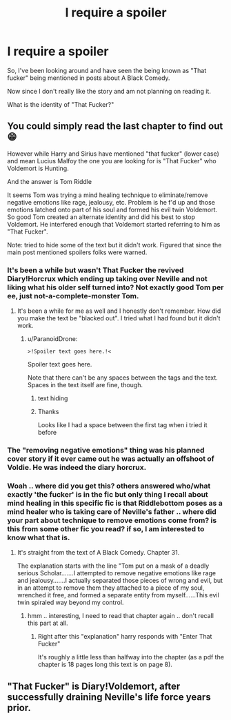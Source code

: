 #+TITLE: I require a spoiler

* I require a spoiler
:PROPERTIES:
:Author: WhyMe0126
:Score: 4
:DateUnix: 1608617785.0
:DateShort: 2020-Dec-22
:FlairText: Misc
:END:
So, I've been looking around and have seen the being known as "That fucker" being mentioned in posts about A Black Comedy.

Now since I don't really like the story and am not planning on reading it.

What is the identity of "That Fucker?"


** You could simply read the last chapter to find out 😁

However while Harry and Sirius have mentioned "that fucker" (lower case) and mean Lucius Malfoy the one you are looking for is "That Fucker" who Voldemort is Hunting.

And the answer is Tom Riddle

It seems Tom was trying a mind healing technique to eliminate/remove negative emotions like rage, jealousy, etc. Problem is he f'd up and those emotions latched onto part of his soul and formed his evil twin Voldemort. So good Tom created an alternate identity and did his best to stop Voldemort. He interfered enough that Voldemort started referring to him as "That Fucker".

Note: tried to hide some of the text but it didn't work. Figured that since the main post mentioned spoilers folks were warned.
:PROPERTIES:
:Author: reddog44mag
:Score: 14
:DateUnix: 1608624543.0
:DateShort: 2020-Dec-22
:END:

*** It's been a while but wasn't That Fucker the revived Diary!Horcrux which ending up taking over Neville and not liking what his older self turned into? Not exactly good Tom per ee, just not-a-complete-monster Tom.
:PROPERTIES:
:Author: RoboticWizardLizard
:Score: 7
:DateUnix: 1608646432.0
:DateShort: 2020-Dec-22
:END:

**** It's been a while for me as well and I honestly don't remember. How did you make the text be "blacked out". I tried what I had found but it didn't work.
:PROPERTIES:
:Author: reddog44mag
:Score: 1
:DateUnix: 1608653110.0
:DateShort: 2020-Dec-22
:END:

***** u/ParanoidDrone:
#+begin_example
  >!Spoiler text goes here.!<
#+end_example

Spoiler text goes here.

Note that there can't be any spaces between the tags and the text. Spaces in the text itself are fine, though.
:PROPERTIES:
:Author: ParanoidDrone
:Score: 2
:DateUnix: 1608675338.0
:DateShort: 2020-Dec-23
:END:

****** text hiding
:PROPERTIES:
:Author: reddog44mag
:Score: 1
:DateUnix: 1608678012.0
:DateShort: 2020-Dec-23
:END:


****** Thanks

Looks like I had a space between the first tag when i tried it before
:PROPERTIES:
:Author: reddog44mag
:Score: 1
:DateUnix: 1608678120.0
:DateShort: 2020-Dec-23
:END:


*** The "removing negative emotions" thing was his planned cover story if it ever came out he was actually an offshoot of Voldie. He was indeed the diary horcrux.
:PROPERTIES:
:Author: MaverickKaiser
:Score: 2
:DateUnix: 1608700441.0
:DateShort: 2020-Dec-23
:END:


*** Woah .. where did you get this? others answered who/what exactly 'the fucker' is in the fic but only thing I recall about mind healing in this specific fic is that Riddlebottom poses as a mind healer who is taking care of Neville's father .. where did your part about technique to remove emotions come from? is this from some other fic you read? if so, I am interested to know what that is.
:PROPERTIES:
:Author: tankuser_32
:Score: 1
:DateUnix: 1608766649.0
:DateShort: 2020-Dec-24
:END:

**** It's straight from the text of A Black Comedy. Chapter 31.

The explanation starts with the line "Tom put on a mask of a deadly serious Scholar.......I attempted to remove negative emotions like rage and jealousy.......I actually separated those pieces of wrong and evil, but in an attempt to remove them they attached to a piece of my soul, wrenched it free, and formed a separate entity from myself......This evil twin spiraled way beyond my control.
:PROPERTIES:
:Author: reddog44mag
:Score: 2
:DateUnix: 1608787507.0
:DateShort: 2020-Dec-24
:END:

***** hmm .. interesting, I need to read that chapter again .. don't recall this part at all.
:PROPERTIES:
:Author: tankuser_32
:Score: 1
:DateUnix: 1608791055.0
:DateShort: 2020-Dec-24
:END:

****** Right after this "explanation" harry responds with "Enter That Fucker"

It's roughly a little less than halfway into the chapter (as a pdf the chapter is 18 pages long this text is on page 8).
:PROPERTIES:
:Author: reddog44mag
:Score: 1
:DateUnix: 1608795809.0
:DateShort: 2020-Dec-24
:END:


** "That Fucker" is Diary!Voldemort, after successfully draining Neville's life force years prior.
:PROPERTIES:
:Author: ParanoidDrone
:Score: 3
:DateUnix: 1608675277.0
:DateShort: 2020-Dec-23
:END:
